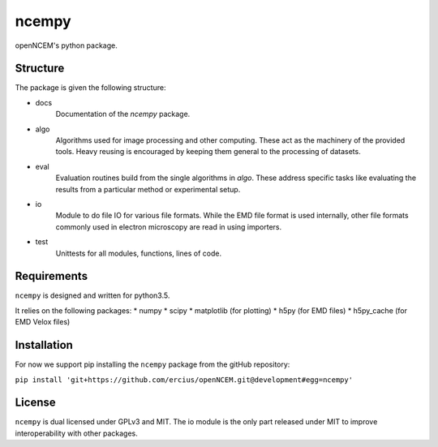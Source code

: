 ------
ncempy
------

openNCEM's python package.

Structure
---------

The package is given the following structure:

* docs
    Documentation of the `ncempy` package.

* algo
    Algorithms used for image processing and other computing. These act as the machinery of the provided tools. Heavy reusing is encouraged by keeping them general to the processing of datasets.

* eval
    Evaluation routines build from the single algorithms in `algo`. These address specific tasks like evaluating the results from a particular method or experimental setup.

* io
    Module to do file IO for various file formats. While the EMD file format is used internally, other file formats commonly used in electron microscopy are read in using importers.

* test
    Unittests for all modules, functions, lines of code.


Requirements
------------

``ncempy`` is designed and written for python3.5.

It relies on the following packages:
* numpy
* scipy
* matplotlib (for plotting)
* h5py (for EMD files)
* h5py_cache (for EMD Velox files)

Installation
------------

For now we support pip installing the ``ncempy`` package from the gitHub repository:

``pip install 'git+https://github.com/ercius/openNCEM.git@development#egg=ncempy'``

License
-------

``ncempy`` is dual licensed under GPLv3 and MIT. The io module is the only part
released under MIT to improve interoperability with other packages.
